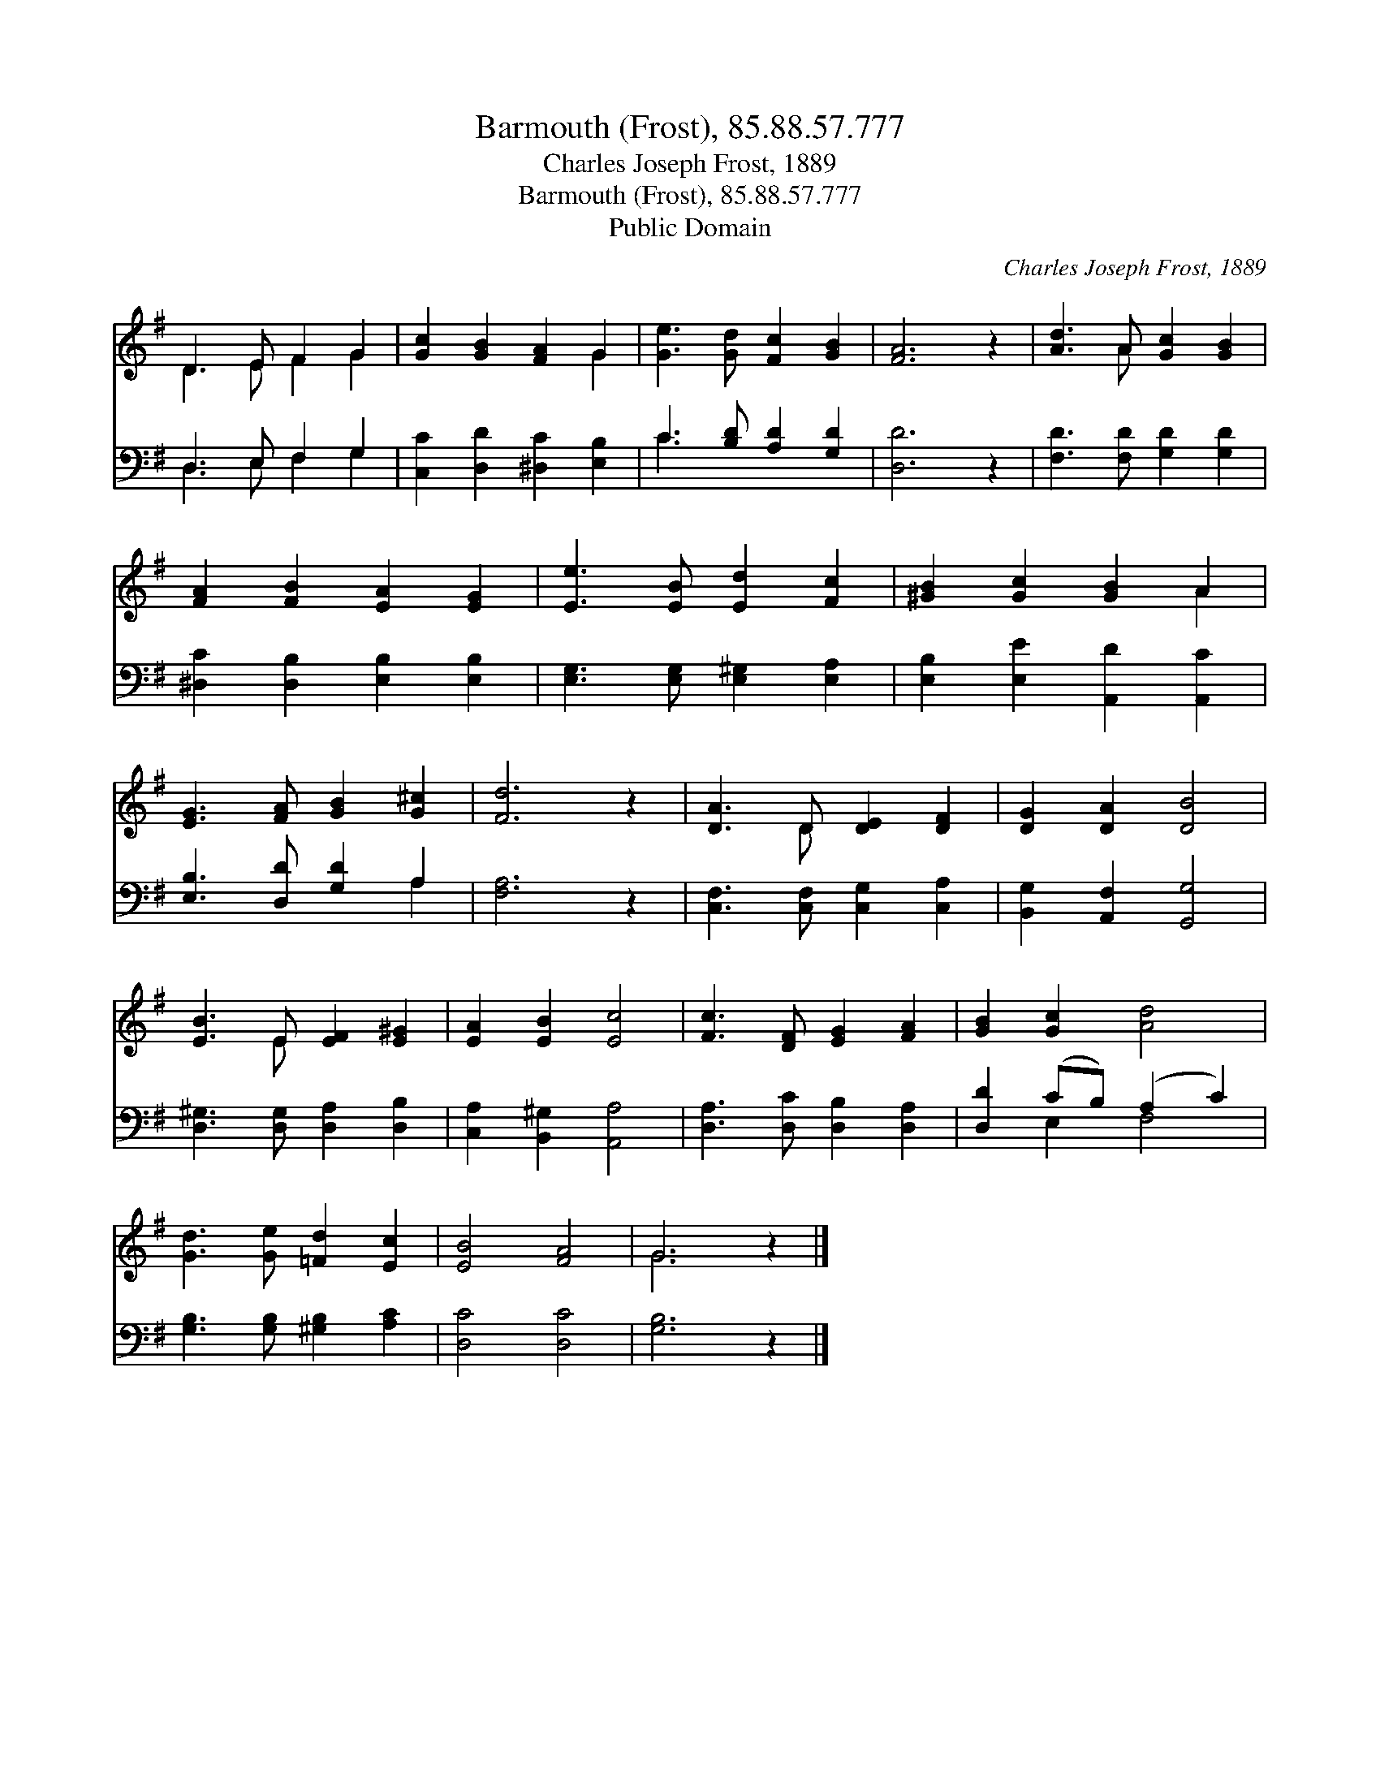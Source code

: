 X:1
T:Barmouth (Frost), 85.88.57.777
T:Charles Joseph Frost, 1889
T:Barmouth (Frost), 85.88.57.777
T:Public Domain
C:Charles Joseph Frost, 1889
Z:Public Domain
%%score ( 1 2 ) ( 3 4 )
L:1/8
M:none
K:G
V:1 treble 
V:2 treble 
V:3 bass 
V:4 bass 
V:1
 D3 E F2 G2 | [Gc]2 [GB]2 [FA]2 G2 | [Ge]3 [Gd] [Fc]2 [GB]2 | [FA]6 z2 | [Ad]3 A [Gc]2 [GB]2 | %5
 [FA]2 [FB]2 [EA]2 [EG]2 | [Ee]3 [EB] [Ed]2 [Fc]2 | [^GB]2 [Gc]2 [GB]2 A2 | %8
 [EG]3 [FA] [GB]2 [G^c]2 | [Fd]6 z2 | [DA]3 D [DE]2 [DF]2 | [DG]2 [DA]2 [DB]4 | %12
 [EB]3 E [EF]2 [E^G]2 | [EA]2 [EB]2 [Ec]4 | [Fc]3 [DF] [EG]2 [FA]2 | [GB]2 [Gc]2 [Ad]4 | %16
 [Gd]3 [Ge] [=Fd]2 [Ec]2 | [EB]4 [FA]4 | G6 z2 |] %19
V:2
 D3 E F2 G2 | x6 G2 | x8 | x8 | x3 A x4 | x8 | x8 | x6 A2 | x8 | x8 | x3 D x4 | x8 | x3 E x4 | x8 | %14
 x8 | x8 | x8 | x8 | G6 x2 |] %19
V:3
 D,3 E, F,2 G,2 | [C,C]2 [D,D]2 [^D,C]2 [E,B,]2 | C3 [B,D] [A,D]2 [G,D]2 | [D,D]6 z2 | %4
 [F,D]3 [F,D] [G,D]2 [G,D]2 | [^D,C]2 [D,B,]2 [E,B,]2 [E,B,]2 | [E,G,]3 [E,G,] [E,^G,]2 [E,A,]2 | %7
 [E,B,]2 [E,E]2 [A,,D]2 [A,,C]2 | [E,B,]3 [D,D] [G,D]2 A,2 | [F,A,]6 z2 | %10
 [C,F,]3 [C,F,] [C,G,]2 [C,A,]2 | [B,,G,]2 [A,,F,]2 [G,,G,]4 | [D,^G,]3 [D,G,] [D,A,]2 [D,B,]2 | %13
 [C,A,]2 [B,,^G,]2 [A,,A,]4 | [D,A,]3 [D,C] [D,B,]2 [D,A,]2 | [D,D]2 (CB,) (A,2 C2) | %16
 [G,B,]3 [G,B,] [^G,B,]2 [A,C]2 | [D,C]4 [D,C]4 | [G,B,]6 z2 |] %19
V:4
 D,3 E, F,2 G,2 | x8 | C3 x5 | x8 | x8 | x8 | x8 | x8 | x6 A,2 | x8 | x8 | x8 | x8 | x8 | x8 | %15
 x2 E,2 F,4 | x8 | x8 | x8 |] %19

